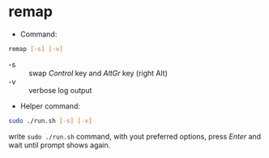 * remap

- Command:

#+begin_src sh
remap [-s] [-v]
#+end_src

- -s :: swap /Control/ key and /AltGr/ key (right Alt)
- -v :: verbose log output

- Helper command:

#+begin_src sh
sudo ./run.sh [-s] [-v]
#+end_src

write ~sudo ./run.sh~ command, with yout preferred options, press /Enter/ and wait until prompt shows again.